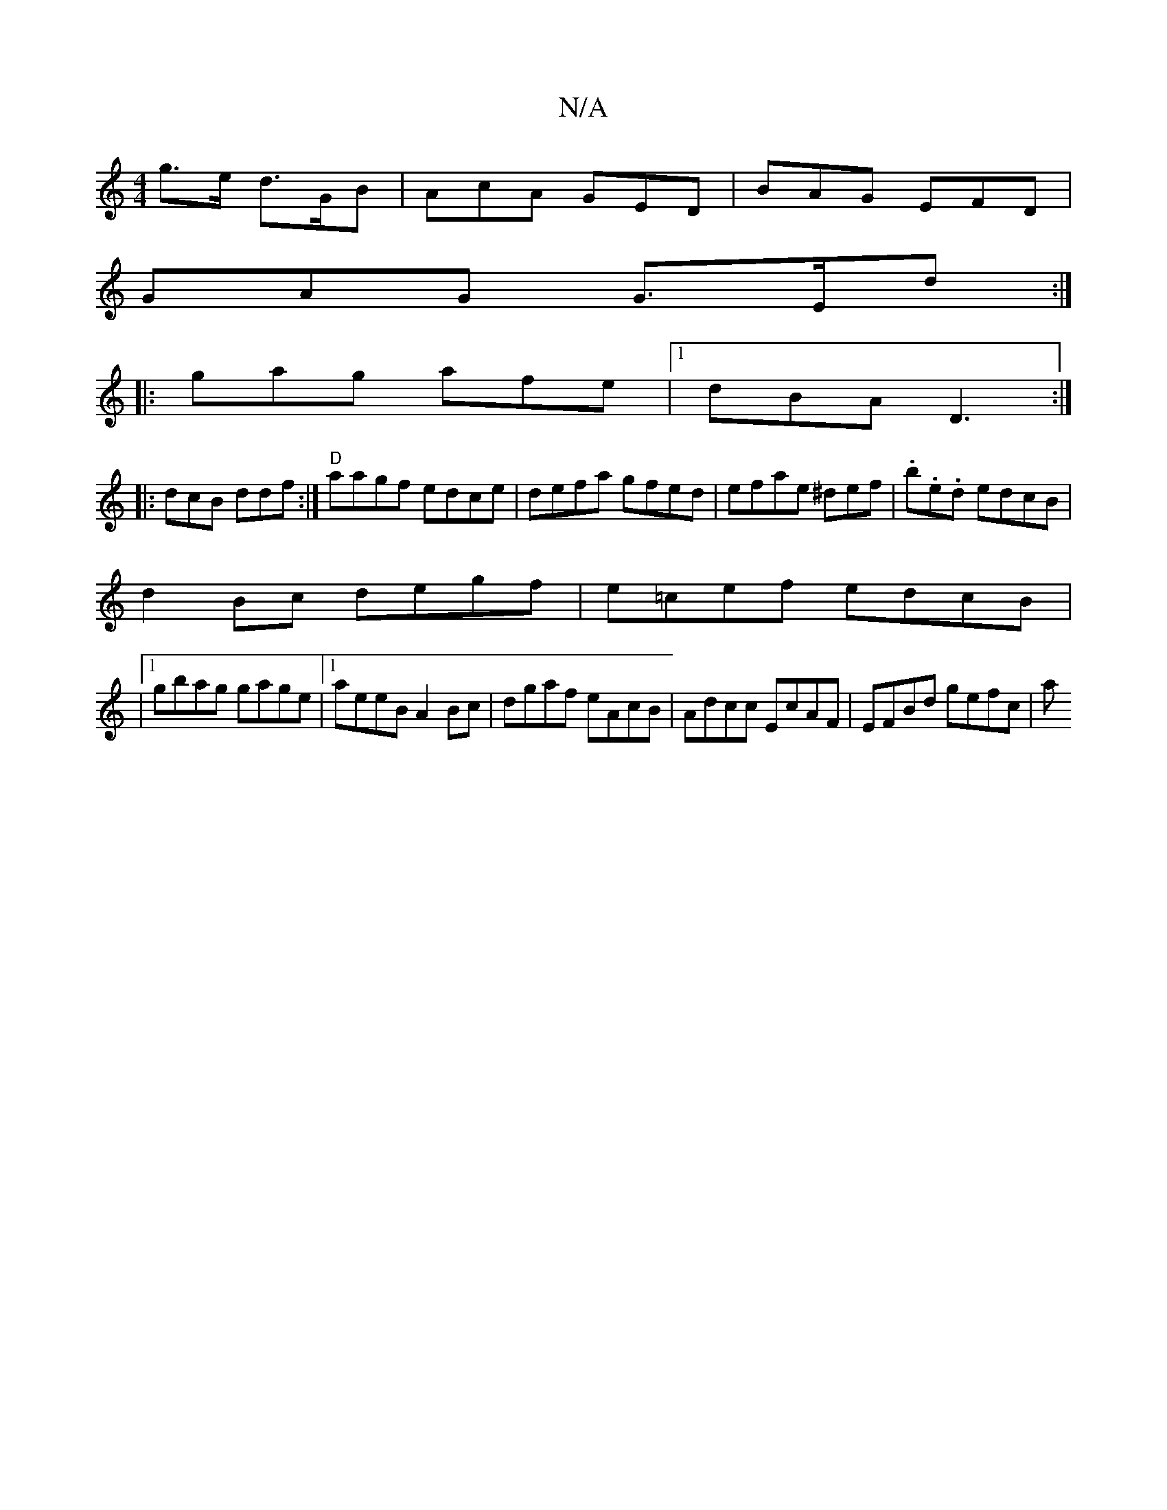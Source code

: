 X:1
T:N/A
M:4/4
R:N/A
K:Cmajor
g>e d>GB | AcA GED | BAG EFD |
GAG G>Ed:|
|:gag afe|1 dBA D3:|
|:dcB ddf:|] "D"aagf edce|defa gfed|efae ^def|.b.e.d edcB|
d2Bc degf|e=cef edcB|
|1 gbag gage|1 aeeB A2Bc|dgaf eAcB|Adcc EcAF|EFBd gefc|a
